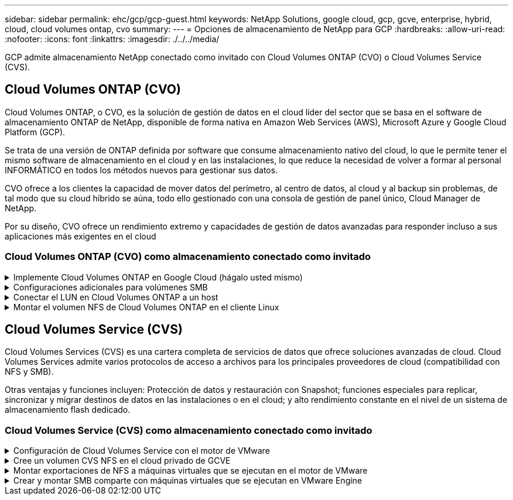 ---
sidebar: sidebar 
permalink: ehc/gcp/gcp-guest.html 
keywords: NetApp Solutions, google cloud, gcp, gcve, enterprise, hybrid, cloud, cloud volumes ontap, cvo 
summary:  
---
= Opciones de almacenamiento de NetApp para GCP
:hardbreaks:
:allow-uri-read: 
:nofooter: 
:icons: font
:linkattrs: 
:imagesdir: ./../../media/


[role="lead"]
GCP admite almacenamiento NetApp conectado como invitado con Cloud Volumes ONTAP (CVO) o Cloud Volumes Service (CVS).



== Cloud Volumes ONTAP (CVO)

Cloud Volumes ONTAP, o CVO, es la solución de gestión de datos en el cloud líder del sector que se basa en el software de almacenamiento ONTAP de NetApp, disponible de forma nativa en Amazon Web Services (AWS), Microsoft Azure y Google Cloud Platform (GCP).

Se trata de una versión de ONTAP definida por software que consume almacenamiento nativo del cloud, lo que le permite tener el mismo software de almacenamiento en el cloud y en las instalaciones, lo que reduce la necesidad de volver a formar al personal INFORMÁTICO en todos los métodos nuevos para gestionar sus datos.

CVO ofrece a los clientes la capacidad de mover datos del perímetro, al centro de datos, al cloud y al backup sin problemas, de tal modo que su cloud híbrido se aúna, todo ello gestionado con una consola de gestión de panel único, Cloud Manager de NetApp.

Por su diseño, CVO ofrece un rendimiento extremo y capacidades de gestión de datos avanzadas para responder incluso a sus aplicaciones más exigentes en el cloud



=== Cloud Volumes ONTAP (CVO) como almacenamiento conectado como invitado

.Implemente Cloud Volumes ONTAP en Google Cloud (hágalo usted mismo)
[%collapsible]
====
Los recursos compartidos y LUN de Cloud Volumes ONTAP se pueden montar a partir de equipos virtuales creados en el entorno de cloud privado GCVE. Los volúmenes también pueden montarse en el cliente Linux y en el cliente Windows y se puede acceder A LUN y LUN en clientes Linux o Windows como dispositivos de bloque cuando se monta a través de iSCSI, porque Cloud Volumes ONTAP admite los protocolos iSCSI, SMB y NFS. Los volúmenes de Cloud Volumes ONTAP se pueden configurar en unos pocos pasos sencillos.

Para replicar volúmenes de un entorno local al cloud por motivos de recuperación ante desastres o migración, establezca la conectividad de red con Google Cloud, ya sea mediante una VPN de sitio a sitio o Cloud Interconnect. La replicación de datos de las instalaciones a Cloud Volumes ONTAP no se encuentra fuera del alcance de este documento. Para replicar datos entre sistemas Cloud Volumes ONTAP y locales, consulte link:mailto:CloudOwner@gve.local#setting-up-data-replication-between-systems["Configurar la replicación de datos entre sistemas"].


NOTE: Uso link:https://cloud.netapp.com/cvo-sizer["Configuración de Cloud Volumes ONTAP"] Para ajustar el tamaño de las instancias de Cloud Volumes ONTAP de forma precisa. Supervise también el rendimiento local para utilizarlo como entradas en el dimensionador Cloud Volumes ONTAP.

. Inicie sesión en NetApp Cloud Central: Se mostrará la pantalla Fabric View. Localice la pestaña Cloud Volumes ONTAP y seleccione Go to Cloud Manager. Una vez que haya iniciado sesión, aparecerá la pantalla Canvas.
+
image:gcve-cvo-guest-1.png[""]

. En la ficha lienzo de Cloud Manager, haga clic en Agregar un entorno de trabajo y, a continuación, seleccione Google Cloud Platform como la nube y el tipo de configuración del sistema. A continuación, haga clic en Siguiente.
+
image:gcve-cvo-guest-2.png[""]

. Proporcione los detalles del entorno que se va a crear, incluidos el nombre del entorno y las credenciales de administración. Una vez que haya terminado, haga clic en continuar.
+
image:gcve-cvo-guest-3.png[""]

. Seleccione o anule la selección de los servicios complementarios para la implementación de Cloud Volumes ONTAP, como detección de datos y cumplimiento de normativas o backup en el cloud. A continuación, haga clic en continuar.
+
SUGERENCIA: Se mostrará un mensaje emergente de verificación al desactivar los servicios de complemento. Los servicios complementarios se pueden agregar o eliminar después de la implementación de CVO, considere deseleccionarlos si no son necesarios desde el principio para evitar costes.

+
image:gcve-cvo-guest-4.png[""]

. Seleccione una ubicación, elija una política de firewall y seleccione la casilla de comprobación para confirmar la conectividad de red con el almacenamiento de Google Cloud.
+
image:gcve-cvo-guest-5.png[""]

. Seleccione la opción de licencia: Pago por uso o BYOL para usar la licencia existente. En este ejemplo, se utiliza la opción Freemium. A continuación, haga clic en continuar.
+
image:gcve-cvo-guest-6.png[""]

. Seleccione entre varios paquetes preconfigurados disponibles en función del tipo de carga de trabajo que se pondrá en marcha en máquinas virtuales que se ejecuten en VMware Cloud en AWS SDDC.
+
SUGERENCIA: Coloque el ratón sobre los mosaicos para obtener más información o personalice los componentes de CVO y la versión de ONTAP haciendo clic en Cambiar configuración.

+
image:gcve-cvo-guest-7.png[""]

. En la página Review & Approve, revise y confirme las selecciones.para crear la instancia de Cloud Volumes ONTAP, haga clic en Go.
+
image:gcve-cvo-guest-8.png[""]

. Una vez que se ha aprovisionado Cloud Volumes ONTAP, se muestra en los entornos de trabajo de la página lienzo.
+
image:gcve-cvo-guest-9.png[""]



====
.Configuraciones adicionales para volúmenes SMB
[%collapsible]
====
. Una vez listo el entorno de trabajo, asegúrese de que el servidor CIFS esté configurado con los parámetros de configuración DNS y Active Directory adecuados. Este paso es necesario para poder crear el volumen de SMB.
+
SUGERENCIA: Haga clic en el icono Menú (º), seleccione Avanzado para ver más opciones y seleccione Configuración CIFS.

+
image:gcve-cvo-guest-10.png[""]

. La creación del volumen SMB es un proceso sencillo. En lienzo, haga doble clic en el entorno de trabajo Cloud Volumes ONTAP para crear y gestionar volúmenes y haga clic en la opción Crear volumen. Elija el tamaño adecuado y el gestor de cloud elija el agregado que lo contiene o utilice un mecanismo de asignación avanzado para colocarlo en un agregado concreto. Para esta demostración, se selecciona CIFS/SMB como protocolo.
+
image:gcve-cvo-guest-11.png[""]

. Una vez que el volumen se ha aprovisionado, estará disponible en el panel Volumes. Dado que se aprovisiona un recurso compartido de CIFS, conceda a los usuarios o grupos permiso a los archivos y carpetas y compruebe que esos usuarios pueden acceder al recurso compartido y crear un archivo. Este paso no es necesario si el volumen se replica desde un entorno en las instalaciones, ya que los permisos de archivos y carpetas se conservan como parte de la replicación de SnapMirror.
+
SUGERENCIA: Haga clic en el menú de volumen (º) para mostrar sus opciones.

+
image:gcve-cvo-guest-12.png[""]

. Una vez creado el volumen, utilice el comando de montaje para mostrar las instrucciones de conexión de volúmenes y, a continuación, conéctese al recurso compartido desde las máquinas virtuales en Google Cloud VMware Engine.
+
image:gcve-cvo-guest-13.png[""]

. Copie la siguiente ruta y utilice la opción Map Network Drive para montar el volumen en la máquina virtual que se ejecuta en el motor de VMware de Google Cloud.
+
image:gcve-cvo-guest-14.png[""]

+
Una vez asignado, se puede acceder fácilmente y los permisos NTFS se pueden establecer en consecuencia.

+
image:gcve-cvo-guest-15.png[""]



====
.Conectar el LUN en Cloud Volumes ONTAP a un host
[%collapsible]
====
Para conectar el LUN de Cloud Volumes ONTAP a un host, complete los pasos siguientes:

. En la página lienzo, haga doble clic en el entorno de trabajo de Cloud Volumes ONTAP para crear y gestionar volúmenes.
. Haga clic en Add Volume > New Volume, seleccione iSCSI y haga clic en Create Initiator Group. Haga clic en Continue.
+
image:gcve-cvo-guest-16.png[""]
image:gcve-cvo-guest-17.png[""]

. Una vez que se ha aprovisionado el volumen, seleccione el menú volumen (º) y, a continuación, haga clic en Target IQN. Para copiar el nombre completo de iSCSI (IQN), haga clic en Copy. Configurar una conexión iSCSI desde el host al LUN.


Para lograr lo mismo para el host que reside en Google Cloud VMware Engine:

. RDP a la máquina virtual alojada en Google Cloud VMware Engine.
. Abra el cuadro de diálogo Propiedades del iniciador iSCSI: Administrador del servidor > Panel > Herramientas > Iniciador iSCSI.
. En la pestaña Discovery, haga clic en Discover Portal o Add Portal y, a continuación, introduzca la dirección IP del puerto de destino iSCSI.
. En la pestaña Destinos, seleccione el objetivo detectado y haga clic en Iniciar sesión o conectar.
. Seleccione Activar multivía y, a continuación, seleccione Restaurar automáticamente esta conexión cuando se inicie el equipo o Agregar esta conexión a la lista de destinos favoritos. Haga clic en Avanzado.
+

NOTE: El host de Windows debe tener una conexión iSCSI con cada nodo del clúster. El DSM nativo selecciona las mejores rutas que se van a utilizar.

+
image:gcve-cvo-guest-18.png[""]

+
Las LUN de una máquina virtual de almacenamiento (SVM) aparecen como discos en el host Windows. El host no detecta automáticamente los nuevos discos que se añaden. Active una detección repetida manual para detectar los discos realizando los pasos siguientes:

+
.. Abra la utilidad Administración de equipos de Windows: Inicio > Herramientas administrativas > Administración de equipos.
.. Expanda el nodo almacenamiento en el árbol de navegación.
.. Haga clic en Administración de discos.
.. Haga clic en Acción > discos de reexploración.
+
image:gcve-cvo-guest-19.png[""]

+
Cuando el host Windows accede por primera vez a una nueva LUN, no tiene sistema de archivos o partición. Inicialice la LUN y, de manera opcional, formatee la LUN con un sistema de archivos realizando los pasos siguientes:

.. Inicie Administración de discos de Windows.
.. Haga clic con el botón derecho en el LUN y seleccione el disco o el tipo de partición necesarios.
.. Siga las instrucciones del asistente. En este ejemplo, la unidad F: Está montada.




image:gcve-cvo-guest-20.png[""]

En los clientes Linux, compruebe que el daemon iSCSI se esté ejecutando. Una vez aprovisionados las LUN, consulte la guía detallada sobre la configuración de iSCSI con Ubuntu como ejemplo aquí. Para verificar, ejecute lsblk cmd desde el shell.

image:gcve-cvo-guest-21.png[""]
image:gcve-cvo-guest-22.png[""]

====
.Montar el volumen NFS de Cloud Volumes ONTAP en el cliente Linux
[%collapsible]
====
Para montar el sistema de archivos Cloud Volumes ONTAP (DIY) desde máquinas virtuales en Google Cloud VMware Engine, siga los siguientes pasos:

Aprovisione el volumen siguiendo los pasos que se indican a continuación

. En la pestaña Volumes, haga clic en Create New Volume.
. En la página Create New Volume, seleccione un tipo de volumen:
+
image:gcve-cvo-guest-23.png[""]

. En la ficha volúmenes, coloque el cursor del ratón sobre el volumen, seleccione el icono de menú (º) y, a continuación, haga clic en Mount Command.
+
image:gcve-cvo-guest-24.png[""]

. Haga clic en Copiar.
. Conéctese a la instancia de Linux designada.
. Abra un terminal en la instancia mediante el shell seguro (SSH) e inicie sesión con las credenciales adecuadas.
. Cree un directorio para el punto de montaje del volumen con el comando siguiente.
+
 $ sudo mkdir /cvogcvetst
+
image:gcve-cvo-guest-25.png[""]

. Monte el volumen NFS Cloud Volumes ONTAP en el directorio que se creó en el paso anterior.
+
 sudo mount 10.0.6.251:/cvogcvenfsvol01 /cvogcvetst
+
image:gcve-cvo-guest-26.png[""]
image:gcve-cvo-guest-27.png[""]



====


== Cloud Volumes Service (CVS)

Cloud Volumes Services (CVS) es una cartera completa de servicios de datos que ofrece soluciones avanzadas de cloud. Cloud Volumes Services admite varios protocolos de acceso a archivos para los principales proveedores de cloud (compatibilidad con NFS y SMB).

Otras ventajas y funciones incluyen: Protección de datos y restauración con Snapshot; funciones especiales para replicar, sincronizar y migrar destinos de datos en las instalaciones o en el cloud; y alto rendimiento constante en el nivel de un sistema de almacenamiento flash dedicado.



=== Cloud Volumes Service (CVS) como almacenamiento conectado como invitado

.Configuración de Cloud Volumes Service con el motor de VMware
[%collapsible]
====
Los recursos compartidos de Cloud Volumes Service se pueden montar a partir de máquinas virtuales que se crean en el entorno de motor de VMware. Los volúmenes también pueden montarse en el cliente Linux y asignarse en el cliente Windows, ya que Cloud Volumes Service admite los protocolos SMB y NFS. Los volúmenes de Cloud Volumes Service se pueden configurar en pasos sencillos.

Cloud Volume Service y el cloud privado Google Cloud VMware Engine deben encontrarse en la misma región.

Para comprar, habilitar y configurar Cloud Volumes Service de NetApp para Google Cloud desde Google Cloud Marketplace, siga este detallado link:https://cloud.google.com/vmware-engine/docs/quickstart-prerequisites["guía"].

====
.Cree un volumen CVS NFS en el cloud privado de GCVE
[%collapsible]
====
Para crear y montar volúmenes NFS, complete los siguientes pasos:

. Acceda a Cloud Volumes desde Soluciones de partners dentro de la consola cloud de Google.
+
image:gcve-cvs-guest-1.png[""]

. En la consola Cloud Volumes, vaya a la página Volumes y haga clic en Create.
+
image:gcve-cvs-guest-2.png[""]

. En la página Create File System, especifique el nombre del volumen y las etiquetas de facturación según sea necesario para los mecanismos de pago por uso.
+
image:gcve-cvs-guest-3.png[""]

. Seleccione el servicio adecuado. Para GCVE, seleccione CVS-Performance y el nivel de servicio deseado para la mejora de la latencia y el rendimiento superior en función de los requisitos de la carga de trabajo de la aplicación.
+
image:gcve-cvs-guest-4.png[""]

. Especifique la región de Google Cloud para el volumen y la ruta del volumen (la ruta del volumen debe ser única en todos los volúmenes de cloud del proyecto)
+
image:gcve-cvs-guest-5.png[""]

. Seleccione el nivel de rendimiento del volumen.
+
image:gcve-cvs-guest-6.png[""]

. Especifique el tamaño del volumen y el tipo de protocolo. En esta prueba, se utiliza NFSv3.
+
image:gcve-cvs-guest-7.png[""]

. En este paso, seleccione la red VPC desde la que se podrá acceder al volumen. Compruebe que la agrupación de VPC esté en su lugar.
+
SUGERENCIA: Si VPC peering no se ha hecho, aparecerá un botón emergente que le guiará a través de los comandos peering. Abra una sesión de Cloud Shell y ejecute los comandos adecuados para conectar el VPC con el productor de Cloud Volumes Service. Si decide previamente preparar la agrupación en VPC, consulte estas instrucciones.

+
image:gcve-cvs-guest-8.png[""]

. Gestione las reglas de política de exportación agregando las reglas adecuadas y seleccione la casilla de verificación para la versión NFS correspondiente.
+
Nota: El acceso a los volúmenes NFS no será posible a menos que se agregue una política de exportación.

+
image:gcve-cvs-guest-9.png[""]

. Haga clic en Guardar para crear el volumen.
+
image:gcve-cvs-guest-10.png[""]



====
.Montar exportaciones de NFS a máquinas virtuales que se ejecutan en el motor de VMware
[%collapsible]
====
Antes de preparar el montaje del volumen NFS, asegúrese de que el estado de la conexión entre iguales de la conexión privada aparezca como activo. Una vez el estado es activo, utilice el comando Mount.

Para montar un volumen NFS, haga lo siguiente:

. En Cloud Console, vaya a Cloud Volumes > Volumes.
. Vaya a la página Volumes
. Haga clic en el volumen NFS para el que desea montar las exportaciones NFS.
. Desplácese a la derecha, en Mostrar más, haga clic en Mount Instructions.


Para realizar el proceso de montaje desde el SO invitado del equipo virtual de VMware, siga estos pasos:

. Use SSH Client y SSH en la máquina virtual.
. Instale el cliente nfs en la instancia.
+
.. En la instancia de Red Hat Enterprise Linux o SuSE Linux:
+
 sudo yum install -y nfs-utils
.. En una instancia de Ubuntu o Debian:
+
 sudo apt-get install nfs-common


. Cree un nuevo directorio en la instancia, como "/nimCVSNFSol01":
+
 sudo mkdir /nimCVSNFSol01
+
image:gcve-cvs-guest-20.png[""]

. Monte el volumen con el comando correspondiente. A continuación se muestra el comando de ejemplo del laboratorio:
+
 sudo mount -t nfs -o rw,hard,rsize=65536,wsize=65536,vers=3,tcp 10.53.0.4:/nimCVSNFSol01 /nimCVSNFSol01
+
image:gcve-cvs-guest-21.png[""]
image:gcve-cvs-guest-22.png[""]



====
.Crear y montar SMB comparte con máquinas virtuales que se ejecutan en VMware Engine
[%collapsible]
====
En el caso de los volúmenes SMB, asegúrese de que las conexiones de Active Directory estén configuradas antes de crear el volumen de SMB.

image:gcve-cvs-guest-30.png[""]

Una vez que la conexión AD esté en su lugar, cree el volumen con el nivel de servicio deseado. Los pasos son similares a crear un volumen NFS, excepto seleccionar el protocolo adecuado.

. En la consola Cloud Volumes, vaya a la página Volumes y haga clic en Create.
. En la página Create File System, especifique el nombre del volumen y las etiquetas de facturación según sea necesario para los mecanismos de pago por uso.
+
image:gcve-cvs-guest-31.png[""]

. Seleccione el servicio adecuado. Para GCVE, seleccione CVS-Performance y el nivel de servicio deseado para la mejora de la latencia y el rendimiento superior en función de los requisitos de la carga de trabajo.
+
image:gcve-cvs-guest-32.png[""]

. Especifique la región de Google Cloud para el volumen y la ruta del volumen (la ruta del volumen debe ser única en todos los volúmenes de cloud del proyecto)
+
image:gcve-cvs-guest-33.png[""]

. Seleccione el nivel de rendimiento del volumen.
+
image:gcve-cvs-guest-34.png[""]

. Especifique el tamaño del volumen y el tipo de protocolo. En esta prueba, se utiliza SMB.
+
image:gcve-cvs-guest-35.png[""]

. En este paso, seleccione la red VPC desde la que se podrá acceder al volumen. Compruebe que la agrupación de VPC esté en su lugar.
+
SUGERENCIA: Si VPC peering no se ha hecho, aparecerá un botón emergente que le guiará a través de los comandos peering. Abra una sesión de Cloud Shell y ejecute los comandos adecuados para conectar el VPC con el productor de Cloud Volumes Service. Si decide previamente preparar la agrupación VPC, consulte las mismas link:https://cloud.google.com/architecture/partners/netapp-cloud-volumes/setting-up-private-services-access?hl=en["instrucciones"].

+
image:gcve-cvs-guest-36.png[""]

. Haga clic en Guardar para crear el volumen.
+
image:gcve-cvs-guest-37.png[""]



Para montar el volumen SMB, haga lo siguiente:

. En Cloud Console, vaya a Cloud Volumes > Volumes.
. Vaya a la página Volumes
. Haga clic en el volumen de SMB para el que desea asignar un recurso compartido de SMB.
. Desplácese a la derecha, en Mostrar más, haga clic en Mount Instructions.


Para realizar el proceso de montaje desde el SO invitado Windows del equipo virtual VMware, siga los pasos que se indican a continuación:

. Haga clic en el botón Inicio y, a continuación, haga clic en Equipo.
. Haga clic en asignar unidad de red.
. En la lista Unidad, haga clic en cualquier letra de unidad disponible.
. En el cuadro carpeta, escriba:
+
 \\nimsmb-3830.nimgcveval.com\nimCVSMBvol01
+
image:gcve-cvs-guest-38.png[""]

+
Para conectarse cada vez que inicie sesión en el equipo, active la casilla de verificación Reconectar al iniciar sesión.

. Haga clic en Finalizar.
+
image:gcve-cvs-guest-39.png[""]



====